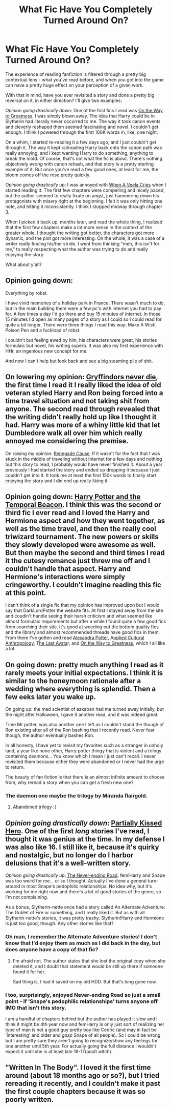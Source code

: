 #+TITLE: What Fic Have You Completely Turned Around On?

* What Fic Have You Completely Turned Around On?
:PROPERTIES:
:Author: Lane_Anasazi
:Score: 25
:DateUnix: 1416952453.0
:DateShort: 2014-Nov-26
:FlairText: Discussion
:END:
The experience of reading fanfiction is filtered through a pretty big contextual lens - what you've read before, and when you got into the game can have a pretty huge effect on your perception of a given work.

With that in mind, have you ever revisited a story and done a pretty big reversal on it, in either direction? I'll give two examples:

/Opinion going drastically down/: One of the first fics I read was [[https://www.fanfiction.net/s/4745329/1/On-the-Way-to-Greatness][On the Way to Greatness]]. I was simply blown away. The idea that Harry could be in Slytherin had literally never occurred to me. The way it took canon events and cleverly reshaped them seemed fascinating and novel. I couldn't get enough. I think I powered through the first 100K words in, like, one night.

On a whim, I started re-reading it a few days ago, and I just couldn't get through it. The way it kept railroading Harry back onto the canon path was really annoying, and I kept wanting Harry to do something, anything to break the mold. Of course, that's not what the fic is about. There's nothing objectively /wrong/ with canon rehash, and that story is a pretty sterling example of it. But once you've read a few good ones, at least for me, the bloom comes off the rose pretty quickly.

/Opinion going drastically up/: I was annoyed with [[https://www.fanfiction.net/s/7544355/1/When-a-Veela-Cries][When A Veela Cries]] when I started reading it. The first few chapters were compelling and nicely paced, but the author seemed to really fixate on angst, just hammering down his protagonists with misery right at the beginning. I felt it was only hitting one note, and hitting it inconsistently. I think I stopped midway through chapter 3.

When I picked it back up, months later, and read the whole thing, I realized that the first few chapters make a lot more sense in the context of the greater whole. I thought the writing got better, the characters got more dynamic, and the plot got more interesting. On the whole, it was a case of a writer really finding his/her stride. I went from thinking "meh, this isn't for me," to really respecting what the author was trying to do and really enjoying the story.

What about y'all?


** Opinion going down:

Everything by robst.

I have vivid memories of a holiday park in France. There wasn't much to do, but in the main building there were a few pc's with internet you had to pay for. A few times a day I'd go there and buy 15 minutes of internet. In those 15 minutes I'd open as many pages of a story as I could so I could read for quite a bit longer. There were three things I read this way: Make A Wish, Poison Pen and a fuckload of robst.

I couldn't but feeling awed by him, his characters were great, his stories formulaic but novel, his writing superb. It was also my first experience with HHr, an ingenious new concept for me.

And now I can't help but look back and see a big steaming pile of shit.
:PROPERTIES:
:Author: DoubleFried
:Score: 8
:DateUnix: 1416986482.0
:DateShort: 2014-Nov-26
:END:


** On lowering my opinion: [[https://www.fanfiction.net/s/6452481/1/Gryffindors-Never-Die][Gryffindors never die]], the first time I read it I really liked the idea of old veteran styled Harry and Ron being forced into a time travel situation and not taking shit from anyone. The second read through revealed that the writing didn't really hold up like I thought it had. Harry was more of a whiny little kid that let Dumbledore walk all over him which really annoyed me considering the premise.

On raising my opinion: [[https://www.fanfiction.net/s/4714715/1/Renegade-Cause][Renegade Cause]]. If it wasn't for the fact that I was stuck in the middle of traveling without Internet for a few days and nothing but this story to read, I probably would have never finished it. About a year previously I had started the story and ended up dropping it because I just couldn't get into it. It took me at least the first 150k words to finally start enjoying the story and I did end up really liking it.
:PROPERTIES:
:Author: AGrainOfDust
:Score: 5
:DateUnix: 1417003951.0
:DateShort: 2014-Nov-26
:END:


** Opinion going down: [[https://www.fanfiction.net/s/6517567/1/Harry-Potter-and-the-Temporal-Beacon][Harry Potter and the Temporal Beacon]]. I think this was the second or third fic I ever read and I loved the Harry and Hermione aspect and how they went together, as well as the time travel, and then the really cool triwizard tournament. The new powers or skills they slowly developed were awesome as well. But then maybe the second and third times I read it the cutesy romance just threw me off and I couldn't handle that aspect. Harry and Hermione's interactions were simply cringeworthy. I couldn't imagine reading this fic at this point.

I can't think of a single fic that my opinion has improved upon but I would say that DarkLordPotter the website fits. At first I stayed away from the site and coudln't handle seeing their harsh criticism and what seemed like almost formulaic requirements but after a while I found quite a few good fics from searching their site. It's good at weeding out the bottom quality fics and the library and almost recommended threads have good fics in them. From there I've gotten and read [[https://www.fanfiction.net/s/8299839/1/Alexandra-Potter][Alexandra Potter]], A[[https://www.fanfiction.net/s/9238861/1/Applied-Cultural-Anthropology-or][pplied Cultural Anthropology]], T[[https://www.fanfiction.net/s/8616362/1/Harry-Potter-The-Last-Avatar][he Last Avata]]r, and [[https://www.fanfiction.net/s/4745329/1/On-the-Way-to-Greatness][On the Way to Greatness]], which I all like a lot.
:PROPERTIES:
:Author: flame7926
:Score: 6
:DateUnix: 1417019622.0
:DateShort: 2014-Nov-26
:END:


** On going down: pretty much anything I read as it rarely meets your initial expectations. I think it is similar to the honeymoon rationale after a wedding where everything is splendid. Then a few eeks later you wake up.

On going up: the mad scientist of azkaban had me turned away initially, but the night after Halloween, I gave it another read, and it was indeed great.

Time Mr potter, was also another one I left as I couldn't stand the though of Ron existing after all of the Ron bashing that I recently read. Never fear though, the author eventually bashes Ron.

In all honesty, I have yet to revisit my favorites such as a stranger in unholy land, a year like none other, Harry potter thingy that is violent and a trilogy containing deamons... You know which I mean I just can't recall. I never revisited them because either they were abandoned or I never had the urge to return.

The beauty of fan fiction is that there is an almost infinite amount to choose from, why reread a story when you can get a fresh new one?
:PROPERTIES:
:Author: tanandblack
:Score: 3
:DateUnix: 1417454923.0
:DateShort: 2014-Dec-01
:END:

*** The daemon one maybe the trilogy by Miranda flairgold.
:PROPERTIES:
:Author: Ironworkshop
:Score: 1
:DateUnix: 1417561727.0
:DateShort: 2014-Dec-03
:END:

**** Abandoned trilogy :(
:PROPERTIES:
:Author: tanandblack
:Score: 1
:DateUnix: 1417569031.0
:DateShort: 2014-Dec-03
:END:


** /Opinion going drastically down/: [[https://www.fanfiction.net/s/4240771/1/Partially-Kissed-Hero][Partially Kissed Hero]]. One of the first /long/ stories I've read, I thought it was genius at the time. In my defense I was also like 16. I still like it, because it's quirky and nostalgic, but no longer do I harbor delusions that it's a well-written story.

/Opinion going drastically up/: [[https://www.fanfiction.net/s/8615605/1/The-Never-ending-Road][The Never-ending Road]]. fem!Harry and Snape was too weird for me... or so I thought. Actually I've done a general turn-around in most Snape's pedophilic relationships. No idea why, but it's working for me right now and there's a lot of good stories of the genre, so I'm not complaining.

As a bonus, Slytherin-nette once had a story called An Alternate Adventure: The Goblet of Fire or something, and I really liked it. But as with all Slytherin-nette's stories, it was pretty trashy. Slytherin!Harry and Hermione is just too good, though. Any other stories like that?
:PROPERTIES:
:Author: snowywish
:Score: 6
:DateUnix: 1416954335.0
:DateShort: 2014-Nov-26
:END:

*** Oh man, I remember the Alternate Adventure stories! I don't know that I'd enjoy them as much as I did back in the day, but does anyone have a copy of that fic?
:PROPERTIES:
:Author: praeceps93
:Score: 1
:DateUnix: 1417135913.0
:DateShort: 2014-Nov-28
:END:

**** I'm afraid not. The author states that she lost the original copy when she deleted it, and I doubt that statement would be still up there if someone found it for her.

Sad thing is, I had it saved on my old HDD. But that's long gone now.
:PROPERTIES:
:Author: snowywish
:Score: 1
:DateUnix: 1417144555.0
:DateShort: 2014-Nov-28
:END:


*** I too, surprisingly, enjoyed Never-ending Road so just a small point - if 'Snape's pedophilic relationships' turns anyone off IMO that isn't this story.

I am a handful of chapters behind but the author has played it slow and I think it might be 4th year now and femHarry is only just sort of realizing her type of man is not a good guy pretty boy like Cedric (and may in fact be 'interesting' and older and /gasp/ Snape of all people). So I could be wrong but I am pretty sure they aren't going to recognize/show any feelings for one another until 5th year. For actually going the full distance I wouldn't expect it until she is at least late 16-17(adult witch).
:PROPERTIES:
:Score: 0
:DateUnix: 1416971442.0
:DateShort: 2014-Nov-26
:END:


** "Written In The Body". I loved it the first time around (about 18 months ago or so?), but I tried rereading it recently, and I couldn't make it past the first couple chapters because it was so poorly written.
:PROPERTIES:
:Author: Karinta
:Score: 1
:DateUnix: 1427340998.0
:DateShort: 2015-Mar-26
:END:
